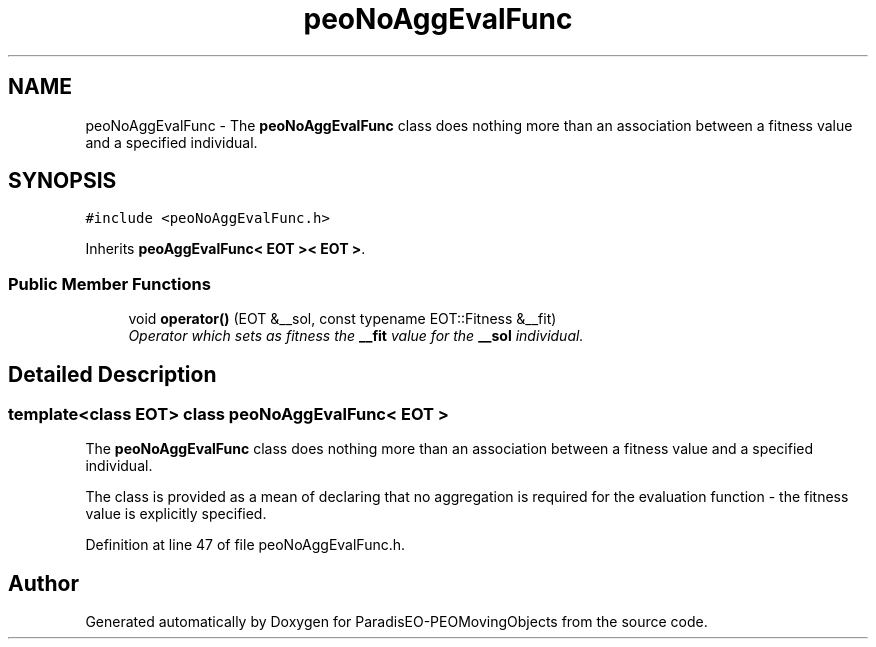 .TH "peoNoAggEvalFunc" 3 "8 Oct 2007" "Version 1.0" "ParadisEO-PEOMovingObjects" \" -*- nroff -*-
.ad l
.nh
.SH NAME
peoNoAggEvalFunc \- The \fBpeoNoAggEvalFunc\fP class does nothing more than an association between a fitness value and a specified individual.  

.PP
.SH SYNOPSIS
.br
.PP
\fC#include <peoNoAggEvalFunc.h>\fP
.PP
Inherits \fBpeoAggEvalFunc< EOT >< EOT >\fP.
.PP
.SS "Public Member Functions"

.in +1c
.ti -1c
.RI "void \fBoperator()\fP (EOT &__sol, const typename EOT::Fitness &__fit)"
.br
.RI "\fIOperator which sets as fitness the \fB__fit\fP value for the \fB__sol\fP individual. \fP"
.in -1c
.SH "Detailed Description"
.PP 

.SS "template<class EOT> class peoNoAggEvalFunc< EOT >"
The \fBpeoNoAggEvalFunc\fP class does nothing more than an association between a fitness value and a specified individual. 

The class is provided as a mean of declaring that no aggregation is required for the evaluation function - the fitness value is explicitly specified. 
.PP
Definition at line 47 of file peoNoAggEvalFunc.h.

.SH "Author"
.PP 
Generated automatically by Doxygen for ParadisEO-PEOMovingObjects from the source code.

